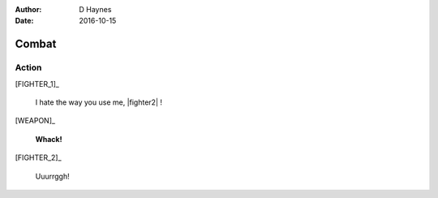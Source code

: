 ..  This is a Turberfield dialogue file (reStructuredText).
    Scene ~~
    Shot --

:author: D Haynes
:date: 2016-10-15

.. entity:: FIGHTER_1
   :states: 1
   :roles: WEAPON

.. entity:: FIGHTER_2
   :types: logic.Animal
   :states: 1

.. entity:: WEAPON
   :types: logic.Tool


Combat
~~~~~~


Action
------

[FIGHTER_1]_

    I hate the way you use me, |fighter2| !

.. fx:: logic slapwhack.wav
   :offset: 0
   :duration: 3000
   :loop: 1

[WEAPON]_

    **Whack!**

[FIGHTER_2]_

    Uuurrggh!

.. property:: FIGHTER_2.state 0

.. |fighter2| property:: FIGHTER_2.name.firstname
